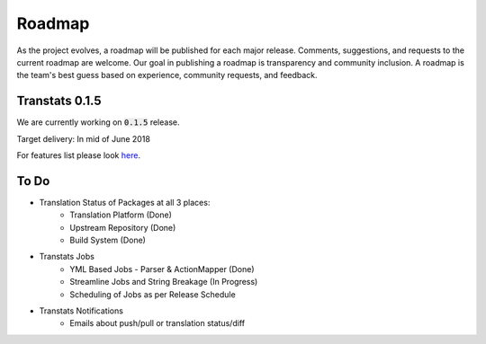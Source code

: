 =======
Roadmap
=======

As the project evolves, a roadmap will be published for each major release. Comments, suggestions, and requests to the current roadmap are welcome. Our goal in publishing a roadmap is transparency and community inclusion. A roadmap is the team's best guess based on experience, community requests, and feedback.

Transtats 0.1.5
===============

We are currently working on :code:`0.1.5` release.

Target delivery: In mid of June 2018

For features list please look `here <https://github.com/transtats/transtats/issues?q=is%3Aopen+is%3Aissue+milestone%3Arelease_0.1.5>`_.


To Do
=====

- Translation Status of Packages at all 3 places:
    - Translation Platform (Done)
    - Upstream Repository (Done)
    - Build System (Done)

- Transtats Jobs
    - YML Based Jobs - Parser & ActionMapper (Done)
    - Streamline Jobs and String Breakage (In Progress)
    - Scheduling of Jobs as per Release Schedule

- Transtats Notifications
    - Emails about push/pull or translation status/diff
